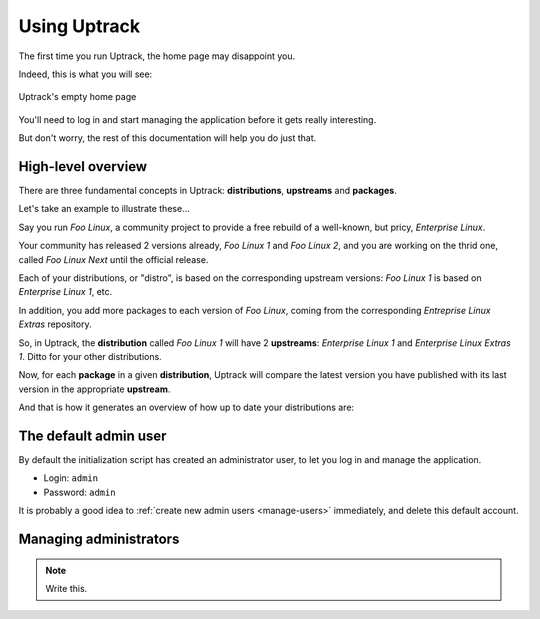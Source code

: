 .. _usage:

*************
Using Uptrack
*************

The first time you run Uptrack, the home page may disappoint you.

Indeed, this is what you will see:

.. figure:: _static/overview-empty.png
   :align: center

   Uptrack's empty home page

You'll need to log in and start managing the application before it gets really
interesting.

But don't worry, the rest of this documentation will help you do just that.

High-level overview
===================

There are three fundamental concepts in Uptrack: **distributions**,
**upstreams** and **packages**.

Let's take an example to illustrate these...

Say you run *Foo Linux*, a community project to provide a free rebuild of a
well-known, but pricy, *Enterprise Linux*.

Your community has released 2 versions already, *Foo Linux 1* and
*Foo Linux 2*, and you are working on the thrid one, called *Foo Linux Next*
until the official release.

Each of your distributions, or "distro", is based on the corresponding
upstream versions: *Foo Linux 1* is based on *Enterprise Linux 1*, etc.

In addition, you add more packages to each version of *Foo Linux*, coming from
the corresponding *Entreprise Linux Extras* repository.

So, in Uptrack, the **distribution** called *Foo Linux 1* will have 2
**upstreams**: *Enterprise Linux 1* and *Enterprise Linux Extras 1*. Ditto for
your other distributions.

Now, for each **package** in a given **distribution**, Uptrack will compare
the latest version you have published with its last version in the appropriate
**upstream**.

And that is how it generates an overview of how up to date your distributions
are:

.. image:: _static/overview.png
   :align: center

The default admin user
======================

By default the initialization script has created an administrator user, to let
you log in and manage the application.

* Login: ``admin``
* Password: ``admin``

It is probably a good idea to :ref:`create new admin users <manage-users>`
immediately, and delete this default account.

.. _manage-users:

Managing administrators
=======================

.. note:: Write this.
